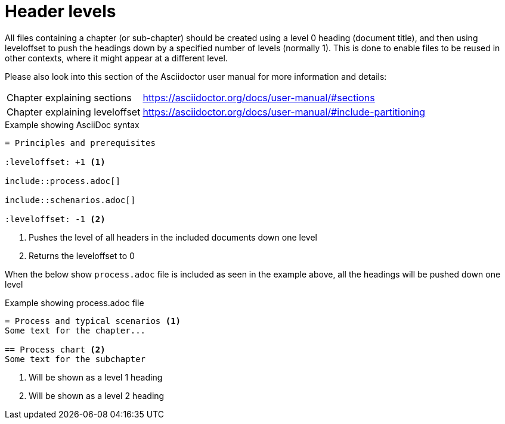 [[header-levels]]
= Header levels

All files containing a chapter (or sub-chapter) should be created using a level 0 heading (document title), and then using leveloffset to push the headings down by a specified number of levels (normally 1).
This is done to enable files to be reused in other contexts, where it might appear at a different level.

Please also look into this section of the Asciidoctor user manual for more information and details:
[horizontal]
Chapter explaining sections:: https://asciidoctor.org/docs/user-manual/#sections
Chapter explaining leveloffset:: https://asciidoctor.org/docs/user-manual/#include-partitioning


.Example showing AsciiDoc syntax
[indent=0]
----
    = Principles and prerequisites

    :leveloffset: +1 <1>

    include::process.adoc[]

    include::schenarios.adoc[]

    :leveloffset: -1 <2>
----
<1> Pushes the level of all headers in the included documents down one level
<2> Returns the leveloffset to 0


When the below show `process.adoc` file is included as seen in the example above, all the headings will be pushed down one level

.Example showing process.adoc file
[indent=0]
----
= Process and typical scenarios <1>
Some text for the chapter...

== Process chart <2>
Some text for the subchapter
----
<1> Will be shown as a level 1 heading
<2> Will be shown as a level 2 heading

<<<
